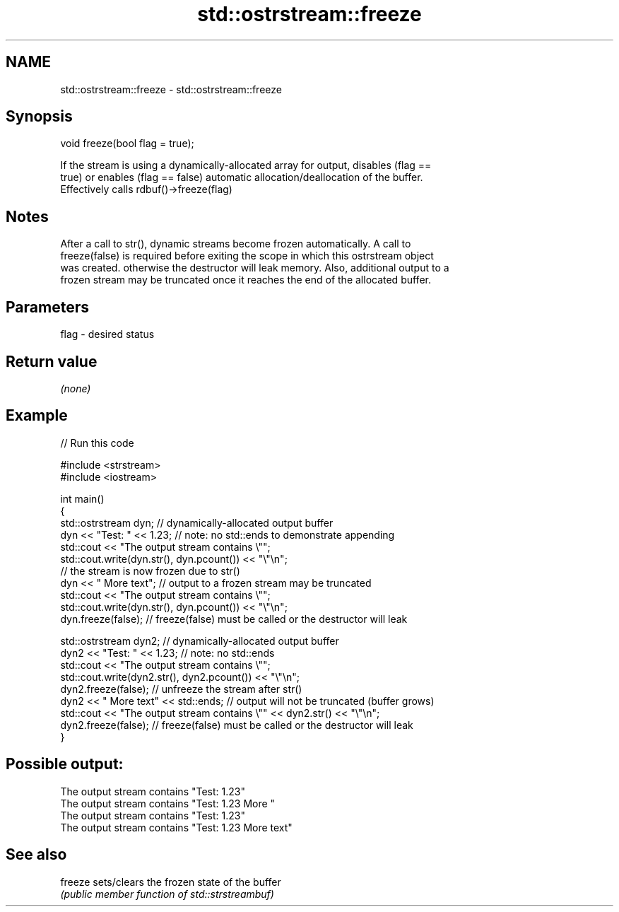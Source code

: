 .TH std::ostrstream::freeze 3 "2018.03.28" "http://cppreference.com" "C++ Standard Libary"
.SH NAME
std::ostrstream::freeze \- std::ostrstream::freeze

.SH Synopsis
   void freeze(bool flag = true);

   If the stream is using a dynamically-allocated array for output, disables (flag ==
   true) or enables (flag == false) automatic allocation/deallocation of the buffer.
   Effectively calls rdbuf()->freeze(flag)

.SH Notes

   After a call to str(), dynamic streams become frozen automatically. A call to
   freeze(false) is required before exiting the scope in which this ostrstream object
   was created. otherwise the destructor will leak memory. Also, additional output to a
   frozen stream may be truncated once it reaches the end of the allocated buffer.

.SH Parameters

   flag - desired status

.SH Return value

   \fI(none)\fP

.SH Example

   
// Run this code

 #include <strstream>
 #include <iostream>
  
 int main()
 {
     std::ostrstream dyn; // dynamically-allocated output buffer
     dyn << "Test: " << 1.23; // note: no std::ends to demonstrate appending
     std::cout << "The output stream contains \\"";
     std::cout.write(dyn.str(), dyn.pcount()) << "\\"\\n";
     // the stream is now frozen due to str()
     dyn << " More text"; // output to a frozen stream may be truncated
     std::cout << "The output stream contains \\"";
     std::cout.write(dyn.str(), dyn.pcount()) << "\\"\\n";
     dyn.freeze(false); // freeze(false) must be called or the  destructor will leak
  
     std::ostrstream dyn2; // dynamically-allocated output buffer
     dyn2 << "Test: " << 1.23; // note: no std::ends
     std::cout << "The output stream contains \\"";
     std::cout.write(dyn2.str(), dyn2.pcount()) << "\\"\\n";
     dyn2.freeze(false);   // unfreeze the stream after str()
     dyn2 << " More text" << std::ends; // output will not be truncated (buffer grows)
     std::cout << "The output stream contains \\"" << dyn2.str() << "\\"\\n";
     dyn2.freeze(false); // freeze(false) must be called or the  destructor will leak
 }

.SH Possible output:

 The output stream contains "Test: 1.23"
 The output stream contains "Test: 1.23 More "
 The output stream contains "Test: 1.23"
 The output stream contains "Test: 1.23 More text"

.SH See also

   freeze sets/clears the frozen state of the buffer
          \fI(public member function of std::strstreambuf)\fP 

